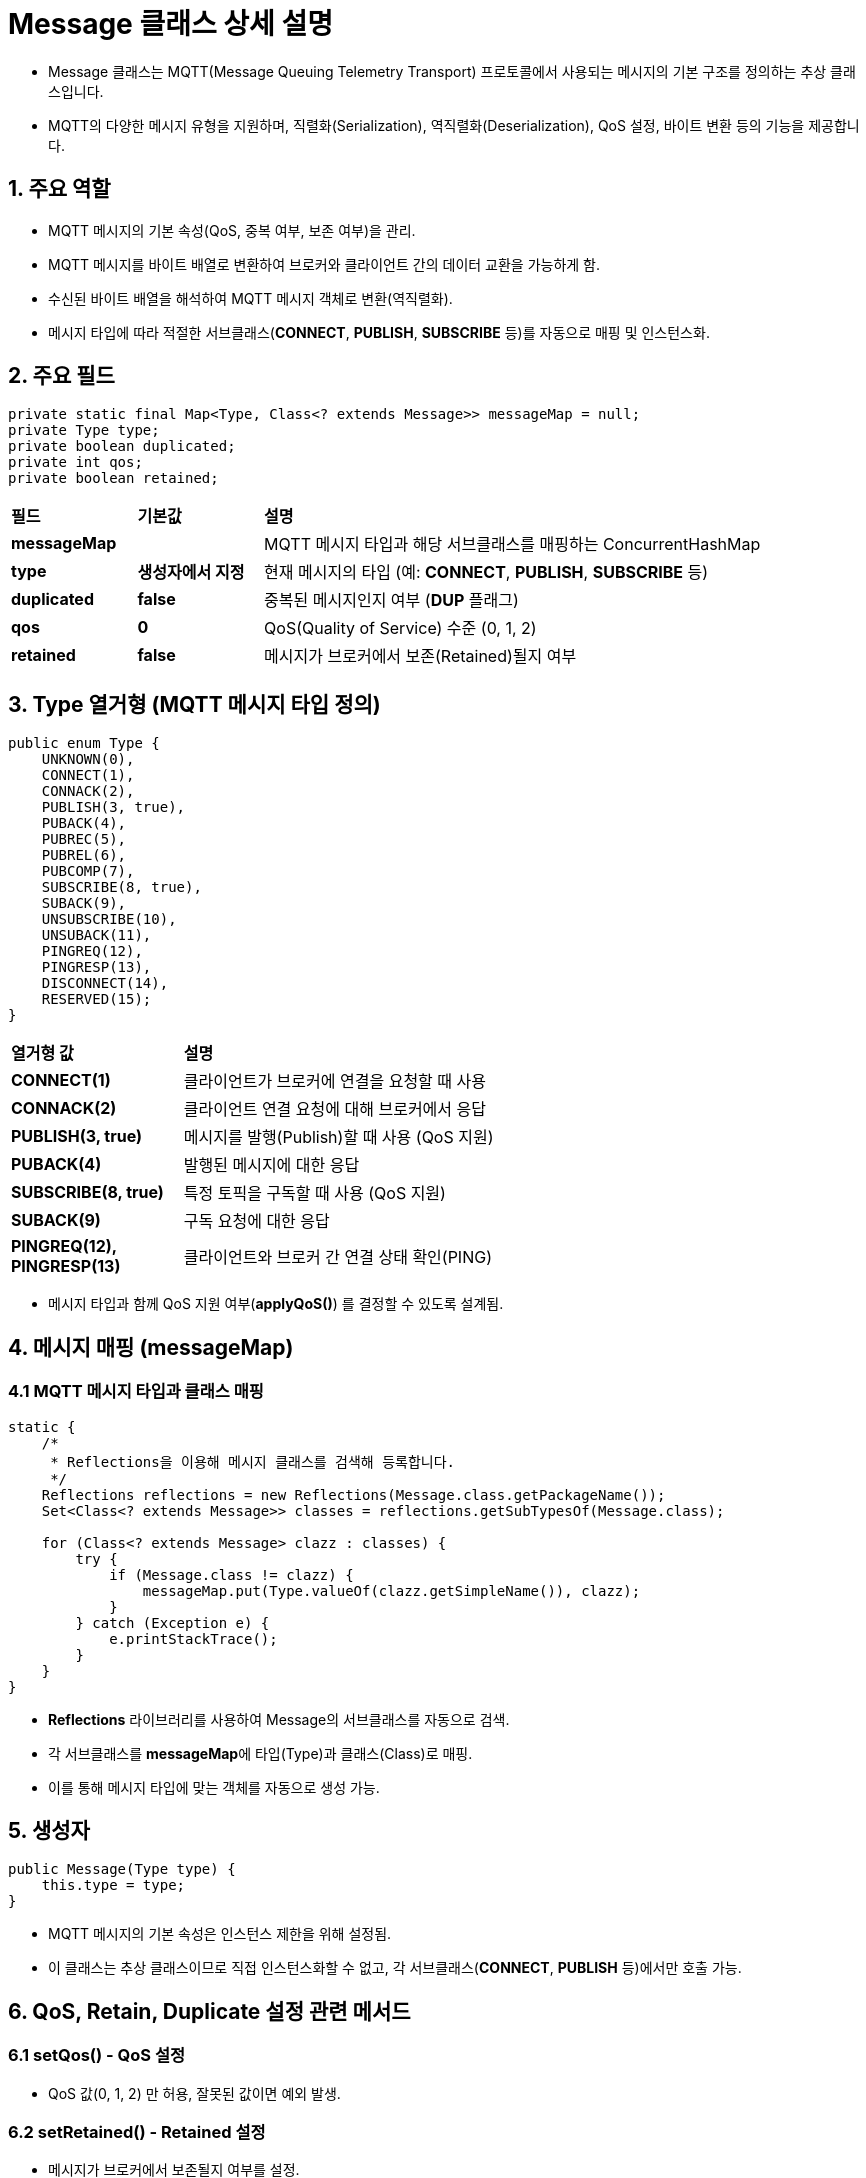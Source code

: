 = Message 클래스 상세 설명

* Message 클래스는 MQTT(Message Queuing Telemetry Transport) 프로토콜에서 사용되는 메시지의 기본 구조를 정의하는 추상 클래스입니다.
* MQTT의 다양한 메시지 유형을 지원하며, 직렬화(Serialization), 역직렬화(Deserialization), QoS 설정, 바이트 변환 등의 기능을 제공합니다.


== 1. 주요 역할
* MQTT 메시지의 기본 속성(QoS, 중복 여부, 보존 여부)을 관리.
* MQTT 메시지를 바이트 배열로 변환하여 브로커와 클라이언트 간의 데이터 교환을 가능하게 함.
* 수신된 바이트 배열을 해석하여 MQTT 메시지 객체로 변환(역직렬화).
* 메시지 타입에 따라 적절한 서브클래스(**CONNECT**, **PUBLISH**, **SUBSCRIBE** 등)를 자동으로 매핑 및 인스턴스화.



== 2. 주요 필드

[source,java]
----
private static final Map<Type, Class<? extends Message>> messageMap = null;
private Type type;
private boolean duplicated;
private int qos;
private boolean retained;
----

[cols="1a,1a,4a"]
|===
^s| 필드 ^s| 기본값 ^s|설명
^s| **messageMap** ^s| |MQTT 메시지 타입과 해당 서브클래스를 매핑하는 ConcurrentHashMap
^s| **type** ^s| 생성자에서 지정 |현재 메시지의 타입 (예: **CONNECT**, **PUBLISH**, **SUBSCRIBE** 등)
^s| **duplicated** ^s| false | 중복된 메시지인지 여부 (**DUP** 플래그)
^s| **qos** ^s| 0 |QoS(Quality of Service) 수준 (0, 1, 2)
^s| **retained** ^s| false |메시지가 브로커에서 보존(Retained)될지 여부
|===



== 3. **Type** 열거형 (MQTT 메시지 타입 정의)

[source,java]
----
public enum Type {
    UNKNOWN(0),
    CONNECT(1),
    CONNACK(2),
    PUBLISH(3, true),
    PUBACK(4),
    PUBREC(5),
    PUBREL(6),
    PUBCOMP(7),
    SUBSCRIBE(8, true),
    SUBACK(9),
    UNSUBSCRIBE(10),
    UNSUBACK(11),
    PINGREQ(12),
    PINGRESP(13),
    DISCONNECT(14),
    RESERVED(15);
}
----

[cols="1a,4a"]
|===
^s| 열거형 값 ^s| 설명
^s| **CONNECT(1)** | 클라이언트가 브로커에 연결을 요청할 때 사용
^s| **CONNACK(2)** | 클라이언트 연결 요청에 대해 브로커에서 응답
^s| **PUBLISH(3, true)** | 메시지를 발행(Publish)할 때 사용 (QoS 지원)
^s| **PUBACK(4)** | 발행된 메시지에 대한 응답
^s| **SUBSCRIBE(8, true)** | 특정 토픽을 구독할 때 사용 (QoS 지원)
^s| **SUBACK(9)** | 구독 요청에 대한 응답
^s| **PINGREQ(12)**, **PINGRESP(13)** | 클라이언트와 브로커 간 연결 상태 확인(PING)
|===

* 메시지 타입과 함께 QoS 지원 여부(**applyQoS()**) 를 결정할 수 있도록 설계됨.



== 4. 메시지 매핑 (**messageMap**)

=== 4.1 MQTT 메시지 타입과 클래스 매핑

[source,java]
----
static {
    /*
     * Reflections을 이용해 메시지 클래스를 검색해 등록합니다.
     */
    Reflections reflections = new Reflections(Message.class.getPackageName());
    Set<Class<? extends Message>> classes = reflections.getSubTypesOf(Message.class);

    for (Class<? extends Message> clazz : classes) {
        try {
            if (Message.class != clazz) {
                messageMap.put(Type.valueOf(clazz.getSimpleName()), clazz);
            }
        } catch (Exception e) {
            e.printStackTrace();
        }
    }
}
----

* **Reflections** 라이브러리를 사용하여 Message의 서브클래스를 자동으로 검색.
* 각 서브클래스를 **messageMap**에 타입(Type)과 클래스(Class)로 매핑.
* 이를 통해 메시지 타입에 맞는 객체를 자동으로 생성 가능.



== 5. 생성자

[source,java]
----
public Message(Type type) {
    this.type = type;
}
----

* MQTT 메시지의 기본 속성은 인스턴스 제한을 위해 설정됨.
* 이 클래스는 추상 클래스이므로 직접 인스턴스화할 수 없고, 각 서브클래스(**CONNECT**, **PUBLISH** 등)에서만 호출 가능.



== 6. QoS, Retain, Duplicate 설정 관련 메서드

=== 6.1 setQos() - QoS 설정

* QoS 값(0, 1, 2) 만 허용, 잘못된 값이면 예외 발생.

=== 6.2 setRetained() - Retained 설정

* 메시지가 브로커에서 보존될지 여부를 설정.

=== 6.3 Duplicated 설정

[source,java]
----
public void setDuplicated(boolean duplicated) {
    this.duplicated = duplicated;
}

public boolean isDuplicated() {
    return duplicated;
}
----
* 중복된 메시지인지 여부를 설정 및 조회.



== 7. getFixedHeader() - 고정 헤더 생성

* MQTT 고정 헤더(Fixed Header) 생성.
* 첫 번째 바이트: 메시지 타입을 4비트 왼쪽 이동하여 설정.
* 두 번째 바이트: 메시지 길이(**remaining length**).



== 8. 메시지 직렬화 및 역직렬화

=== 8.1 직렬화 (toByteArray)

[source,java]
----
public byte[] toByteArray() {
    return getFixedHeader(0);
}
----
* MQTT 메시지를 바이트 배열로 변환.

=== 8.2 parsing() - 역직렬화 (parsing)

[source,java]
----
public static Message parsing(byte[] bytes) {
    ...
}
----
* 바이트 배열을 해석하여 MQTT 메시지를 생성.

[source,java]
----
public static Message parsing(byte[] bytes, int offset, int length) {
    if ((bytes == null) || (length < 2) || (bytes.length < offset + length)) {
        throw new IllegalArgumentException();
    }

    int remainingLengthFieldSize = 0;
    int remainingLength = 0;
    /*
     * TODO: remaining length와 remaining length를 위해 사용된 바이트 수를 계산합니다.
     */

    if (length < (1 + remainingLengthFieldSize + remainingLength)) {
        throw new IllegalArgumentException();
    }

    Type type = Message.Type.values()[(bytes[offset] >> 4) & 0x0F];

    if (!messageMap.containsKey(type)) {
        throw new IllegalArgumentException("유효하지 않은 메시지를 수신 하였습니다.");
    }

    try {
        Class<? extends Message> clazz = messageMap.get(type);
        Constructor<? extends Message> constructor = clazz.getDeclaredConstructor(byte[].class, Integer.class, Integer.class);

        return constructor.newInstance(bytes, offset + 2, length - 2);
    } catch (Exception e) {
        throw new IllegalArgumentException(e.getMessage());
    }
}
----
* 바이트 배열을 해석하여 MQTT 메시지를 자동으로 생성.
* 메시지 타입을 추출하여 매핑된 클래스의 생성자를 호출하여 인스턴스화.



== 9. **Message** 클래스의 주요 특징
[cols="1a,4a"]
|===
^s| 기능 ^s| 설명
^s| MQTT 메시지 관리 | 메시지 타입을 정의하고 직렬화/역직렬화 기능 제공
^s| QoS 지원 | QoS 0, 1, 2 지원 및 검증
^s| 메시지 자동 매핑 | **Reflections** 라이브러리를 이용하여 메시지 클래스를 자동 등록
^s| 바이트 변환 지원 | MQTT 프로토콜에 맞게 메시지를 바이트 배열로 변환 가능
^s| 예외 처리 | 잘못된 메시지 형식에 대해 예외 발생
|===

== 10. 주요 메서드 상세 설명

=== 10.1 **getByteBuffer(int length)** - 바이트 버퍼 생성

[source,java]
----
public ByteBuffer getByteBuffer(int length) {
    int remainingLength = length;
    byte[] remainingLengthFields = new byte[4];
    int remainingLengthFieldSize = 0;

    remainingLengthFields[remainingLengthFieldSize++] = (byte) (length % 128);
    length = length / 128;
    for (int i = 1; length > 0 && i < 4; i++) {
        remainingLengthFields[remainingLengthFieldSize - 1] = (byte) (0x80 | remainingLengthFields[remainingLengthFieldSize - 1]);
        remainingLengthFields[remainingLengthFieldSize++] = (byte) (length % 128);
        length = length / 128;
    }

    if (length > 0) {
        throw new IllegalArgumentException("Remaining Length 값이 너무 큽니다: " + length);
    }

    ByteBuffer buffer = ByteBuffer.allocate(1 + remainingLengthFieldSize + remainingLength);
    buffer.put((byte) ((type.getValue() << 4)
            | (((isDuplicated()) ? 1 : 0) << 3)
            | (type.applyQoS() ? (getQoS() << 1) : 0)
            | ((isRetained()) ? 1 : 0)));

    for (int i = remainingLengthFieldSize - 1; i >= 0; i--) {
        buffer.put(remainingLengthFields[i]);
    }

    return buffer;
}
----

==== 기능
- MQTT 메시지를 바이트 버퍼(**ByteBuffer**)로 변환하여 네트워크 전송을 용이하게 함.
- MQTT의 "Remaining Length" 필드(가변 길이)를 처리하여, 1~4 바이트로 인코딩.
- Fixed Header를 생성하여 MQTT 메시지의 구조를 반영.

==== 작동 방식
1. "Remaining Length" 필드 인코딩
** **length**를 128씩 나누면서 가변 길이 필드를 생성.
** 128 이상의 값이 있으면 다음 바이트를 추가(**0x80 OR 연산 사용**).
** 최대 4바이트까지 사용 가능하며, 초과 시 예외 발생.

2. 바이트 버퍼 생성
** MQTT 메시지 타입을 첫 번째 바이트에 저장 (**type.getValue() << 4**).
** DUP, QoS, Retain 플래그를 비트 연산하여 추가.
** Remaining Length 필드를 추가.



=== 10.2 **toByteArray()** - 메시지를 바이트 배열로 변환

[source,java]
----
public byte[] toByteArray() {
    return getFixedHeader(0);
}
----

==== 기능
- MQTT 메시지를 바이트 배열로 변환하여 전송할 수 있도록 함.
- 기본적으로 Fixed Header만 반환하며, 각 메시지 유형에서 오버라이드 가능.

==== 작동 방식
1. Fixed Header 생성
** 메시지 타입과 길이를 포함하는 기본 헤더만 포함.
** **PUBLISH**, **SUBSCRIBE** 등의 메시지는 Payload(데이터)를 포함하여 재정의 가능.



=== 10.3 **parsing(byte[] bytes)** - 바이트 배열을 MQTT 메시지로 변환

[source,java]
----
public static Message parsing(byte[] bytes) {
    if (bytes == null) {
        throw new IllegalArgumentException();
    }
    return parsing(bytes, 0, bytes.length);
}
----

==== 🔹 기능
- 바이트 배열을 MQTT 메시지 객체로 변환(역직렬화)하는 메서드.
- **null** 입력 방지를 위한 예외 처리를 수행.



=== 10.4 **parsing(byte[] bytes, int offset, int length)** - 특정 바이트 배열에서 MQTT 메시지 추출

[source,java]
----
public static Message parsing(byte[] bytes, int offset, int length) {
    if ((bytes == null) || (length < 2) || (bytes.length < offset + length)) {
        throw new IllegalArgumentException();
    }

    Type type = Message.Type.values()[(bytes[offset] >> 4) & 0x0F];

    if (!messageMap.containsKey(type)) {
        throw new IllegalArgumentException("유효하지 않은 메시지를 수신 하였습니다.");
    }

    try {
        Class<? extends Message> clazz = messageMap.get(type);
        Constructor<? extends Message> constructor = clazz.getDeclaredConstructor(byte[].class, Integer.class, Integer.class);

        return constructor.newInstance(bytes, offset + 2, length - 2);
    } catch (Exception e) {
        throw new IllegalArgumentException(e.getMessage());
    }
}
----

==== 기능
* 입력된 바이트 배열을 분석하여 MQTT 메시지 객체를 생성.
* 메시지 타입을 판별하여 해당 타입의 서브클래스를 동적으로 생성.

==== 작동 방식

1. 입력 검증
** **null** 값, 최소 길이 미달(2바이트 이상), **offset + length**가 **bytes.length**를 초과하는 경우 예외 발생.

2. 메시지 타입 추출
** 첫 번째 바이트의 상위 4비트를 추출하여 MQTT 메시지 타입 결정.
** **(bytes[offset] >> 4) & 0x0F** 연산을 통해 메시지 타입 값 얻음.

3. 등록된 메시지 타입인지 확인
** **messageMap**에 등록되지 않은 타입이면 예외 발생.

4. 서브클래스 생성 및 반환
** **messageMap**에서 해당하는 서브클래스를 찾고, 바이트 배열을 이용해 객체 생성.
** 리플렉션을 사용하여 동적으로 서브클래스 생성자 호출(**constructor.newInstance(...)**).



=== 10.5 **toString()** - 메시지 타입 문자열 반환

[source,java]
----
@Override
public String toString() {
    return type.toString();
}
----

==== 기능
- 현재 MQTT 메시지의 타입을 문자열로 반환하여 디버깅 및 로깅에 활용 가능.

==== 작동 방식
- **type.toString()**을 호출하여, 메시지 타입의 이름을 반환(예: **"CONNECT"**, **"PUBLISH"** 등).

== 11. **Message** 클래스의 주요 특징

[cols="1a,4a"]
|===
^s| 기능 ^s| 설명
^s| MQTT 메시지 관리 | 메시지 타입을 정의하고 직렬화/역직렬화 기능 제공
^s| QoS 지원 | QoS 0, 1, 2 지원 및 검증
^s| 메시지 자동 매핑 | **Reflections** 라이브러리를 이용하여 메시지 클래스를 자동 등록
^s| 바이트 변환 지원 | MQTT 프로토콜에 맞게 메시지를 바이트 배열로 변환 가능
^s| 예외 처리 | 잘못된 메시지 형식에 대해 예외 발생
^s| 메시지 서브클래스 자동 생성 | **parsing()**을 이용하여 바이트 배열을 적절한 서브클래스로 변환
|===

== 12. **Message** 클래스의 작동 흐름

1. MQTT 메시지 클래스 등록
** **messageMap**을 초기화하여 MQTT 메시지 타입과 서브클래스를 매핑.

2. 메시지 객체 생성
** **new CONNECT()**, **new PUBLISH()** 등의 방식으로 직접 생성.

3. 메시지를 바이트 배열로 변환하여 전송
** **toByteArray()**를 호출하여 MQTT 메시지를 네트워크 전송용 바이트 배열로 변환.

4. 수신된 바이트 배열을 MQTT 메시지로 변환
** **parsing()** 메서드를 사용하여 MQTT 메시지 객체로 변환(역직렬화).
